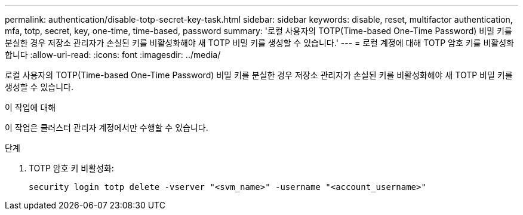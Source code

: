 ---
permalink: authentication/disable-totp-secret-key-task.html 
sidebar: sidebar 
keywords: disable, reset, multifactor authentication, mfa, totp, secret, key, one-time, time-based, password 
summary: '로컬 사용자의 TOTP(Time-based One-Time Password) 비밀 키를 분실한 경우 저장소 관리자가 손실된 키를 비활성화해야 새 TOTP 비밀 키를 생성할 수 있습니다.' 
---
= 로컬 계정에 대해 TOTP 암호 키를 비활성화합니다
:allow-uri-read: 
:icons: font
:imagesdir: ../media/


[role="lead"]
로컬 사용자의 TOTP(Time-based One-Time Password) 비밀 키를 분실한 경우 저장소 관리자가 손실된 키를 비활성화해야 새 TOTP 비밀 키를 생성할 수 있습니다.

.이 작업에 대해
이 작업은 클러스터 관리자 계정에서만 수행할 수 있습니다.

.단계
. TOTP 암호 키 비활성화:
+
[source, cli]
----
security login totp delete -vserver "<svm_name>" -username "<account_username>"
----

